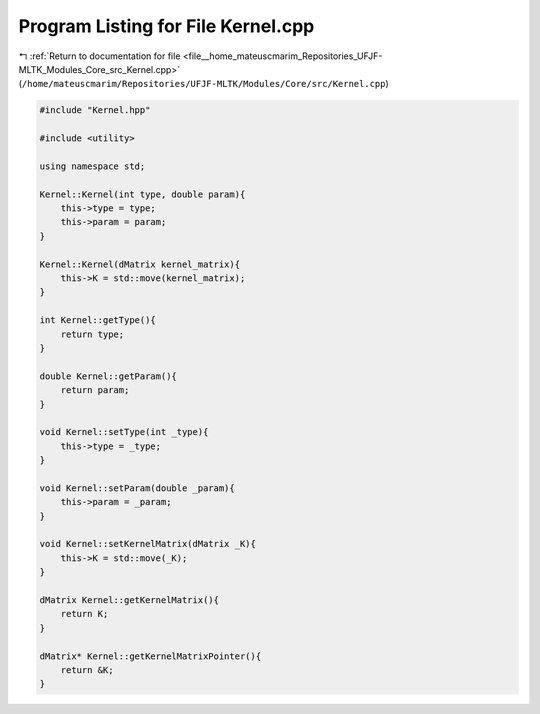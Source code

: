 
.. _program_listing_file__home_mateuscmarim_Repositories_UFJF-MLTK_Modules_Core_src_Kernel.cpp:

Program Listing for File Kernel.cpp
===================================

|exhale_lsh| :ref:`Return to documentation for file <file__home_mateuscmarim_Repositories_UFJF-MLTK_Modules_Core_src_Kernel.cpp>` (``/home/mateuscmarim/Repositories/UFJF-MLTK/Modules/Core/src/Kernel.cpp``)

.. |exhale_lsh| unicode:: U+021B0 .. UPWARDS ARROW WITH TIP LEFTWARDS

.. code-block:: cpp

   #include "Kernel.hpp"
   
   #include <utility>
   
   using namespace std;
   
   Kernel::Kernel(int type, double param){
       this->type = type;
       this->param = param;
   }
   
   Kernel::Kernel(dMatrix kernel_matrix){
       this->K = std::move(kernel_matrix);
   }
   
   int Kernel::getType(){
       return type;
   }
   
   double Kernel::getParam(){
       return param;
   }
   
   void Kernel::setType(int _type){
       this->type = _type;
   }
   
   void Kernel::setParam(double _param){
       this->param = _param;
   }
   
   void Kernel::setKernelMatrix(dMatrix _K){
       this->K = std::move(_K);
   }
   
   dMatrix Kernel::getKernelMatrix(){
       return K;
   }
   
   dMatrix* Kernel::getKernelMatrixPointer(){
       return &K;
   }
   
   
